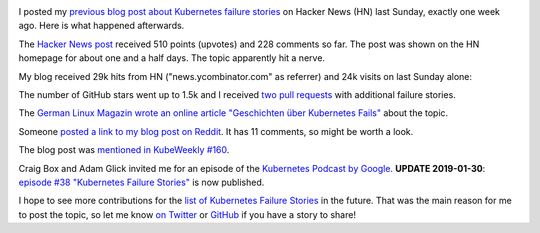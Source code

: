 .. title: Tale of a Hacker News Post
.. slug: tale-of-a-hacker-news-post
.. date: 2019/01/27 16:29:00
.. tags: kubernetes
.. link:
.. description:
.. previewimage: ../galleries/kubernetes-logo.png
.. type: text

.. image:: ../galleries/kubernetes-logo.png
   :class: left

I posted my `previous blog post about Kubernetes failure stories <https://srcco.de/posts/kubernetes-failure-stories.html>`_ on Hacker News (HN) last Sunday, exactly one week ago.
Here is what happened afterwards.

.. TEASER_END

The `Hacker News post <https://news.ycombinator.com/item?id=18953647>`_ received 510 points (upvotes) and 228 comments so far.
The post was shown on the HN homepage for about one and a half days. The topic apparently hit a nerve.

.. image:: ../galleries/hacker-news-kubernetes-failure-stories.png
   :class: center
   :target: https://news.ycombinator.com/item?id=18953647

My blog received 29k hits from HN ("news.ycombinator.com" as referrer) and 24k visits on last Sunday alone:

.. image:: ../galleries/awstats-kubernetes-failure-stories.png
   :class: center

The number of GitHub stars went up to 1.5k and I received `two pull requests <https://github.com/hjacobs/kubernetes-failure-stories/pulls>`_ with additional failure stories.

The `German Linux Magazin wrote an online article "Geschichten über Kubernetes Fails" <http://www.linux-magazin.de/news/geschichten-ueber-kubernetes-fails/>`_ about the topic.

Someone `posted a link to my blog post on Reddit <https://www.reddit.com/r/kubernetes/comments/ai03gk/kubernetes_failure_stories/>`_. It has 11 comments, so might be worth a look.

The blog post was `mentioned in KubeWeekly #160 <https://us10.campaign-archive.com/?u=3885586f8f1175194017967d6&id=7ebfd3c3f0>`_.

Craig Box and Adam Glick invited me for an episode of the `Kubernetes Podcast by Google <https://kubernetespodcast.com/>`_.
**UPDATE 2019-01-30**: `episode #38 "Kubernetes Failure Stories" <https://kubernetespodcast.com/episode/038-kubernetes-failure-stories/>`_ is now published.

I hope to see more contributions for the `list of Kubernetes Failure Stories <https://github.com/hjacobs/kubernetes-failure-stories>`_ in the future.
That was the main reason for me to post the topic, so let me know `on Twitter <https://twitter.com/try_except_>`_ or `GitHub <https://github.com/hjacobs/kubernetes-failure-stories>`_ if you have a story to share!

